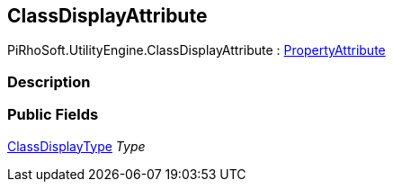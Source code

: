 [#engine/class-display-attribute]

## ClassDisplayAttribute

PiRhoSoft.UtilityEngine.ClassDisplayAttribute : https://docs.unity3d.com/ScriptReference/PropertyAttribute.html[PropertyAttribute^]

### Description

### Public Fields

<<engine/class-display-type.html,ClassDisplayType>> _Type_::